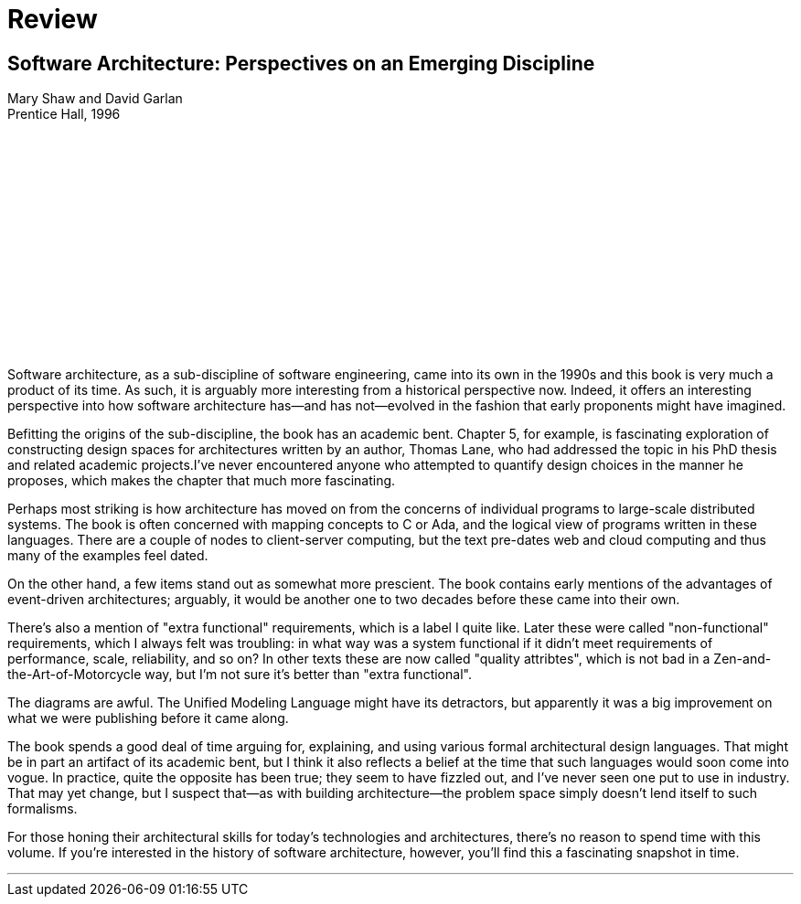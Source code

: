 = Review

== Software Architecture: Perspectives on an Emerging Discipline

Mary Shaw and David Garlan +
Prentice Hall, 1996

++++
<iframe sandbox="allow-popups allow-scripts allow-modals allow-forms allow-same-origin" style="width:120px;height:240px;" marginwidth="0" marginheight="0" scrolling="no" frameborder="0" src="//ws-na.amazon-adsystem.com/widgets/q?ServiceVersion=20070822&OneJS=1&Operation=GetAdHtml&MarketPlace=US&source=ss&ref=as_ss_li_til&ad_type=product_link&tracking_id=architectsmis-20&language=en_US&marketplace=amazon&region=US&placement=0131829572&asins=0131829572&linkId=38dd3de5e8e254262be7feb498776116&show_border=true&link_opens_in_new_window=true"></iframe>
++++

Software architecture, as a sub-discipline of software engineering, came into its own in the 1990s and this book is very much a product of its time.
As such, it is arguably more interesting from a historical perspective now.
Indeed, it offers an interesting perspective into how software architecture has--and has not--evolved in the fashion that early proponents might have imagined.

Befitting the origins of the sub-discipline, the book has an academic bent.
Chapter 5, for example, is fascinating exploration of constructing design spaces for architectures written by an author, Thomas Lane, who had addressed the topic in his PhD thesis and related academic projects.I've never encountered anyone who attempted to quantify design choices in the manner he proposes, which makes the chapter that much more fascinating.

Perhaps most striking is how architecture has moved on from the concerns of individual programs to large-scale distributed systems.
The book is often concerned with mapping concepts to C or Ada, and the logical view of programs written in these languages.
There are a couple of nodes to client-server computing, but the text pre-dates web and cloud computing and thus many of the examples feel dated.

On the other hand, a few items stand out as somewhat more prescient.
The book contains early mentions of the advantages of event-driven architectures; arguably, it would be another one to two decades before these came into their own.

There's also a mention of "extra functional" requirements, which is a label I quite like.
Later these were called "non-functional" requirements, which I always felt was troubling: in what way was a system functional if it didn't meet requirements of performance, scale, reliability, and so on?
In other texts these are now called "quality attribtes", which is not bad in a Zen-and-the-Art-of-Motorcycle way, but I'm not sure it's better than "extra functional".

The diagrams are awful.
The Unified Modeling Language might have its detractors, but apparently it was a big improvement on what we were publishing before it came along.

The book spends a good deal of time arguing for, explaining, and using various formal architectural design languages.
That might be in part an artifact of its academic bent, but I think it also reflects a belief at the time that such languages would soon come into vogue.
In practice, quite the opposite has been true; they seem to have fizzled out, and I've never seen one put to use in industry.
That may yet change, but I suspect that--as with building architecture--the problem space simply doesn't lend itself to such formalisms.

For those honing their architectural skills for today's technologies and architectures, there's no reason to spend time with this volume.
If you're interested in the history of software architecture, however, you'll find this a fascinating snapshot in time.

'''

++++
<div id="amzn-assoc-ad-c2f92062-7a05-41bc-be70-048948f34e84"></div><script async src="//z-na.amazon-adsystem.com/widgets/onejs?MarketPlace=US&adInstanceId=c2f92062-7a05-41bc-be70-048948f34e84"></script>
++++

